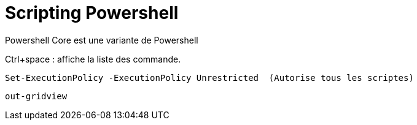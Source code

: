 = Scripting Powershell

Powershell Core est une variante de Powershell

Ctrl+space : affiche la liste des commande.

 Set-ExecutionPolicy -ExecutionPolicy Unrestricted  (Autorise tous les scriptes)

 out-gridview